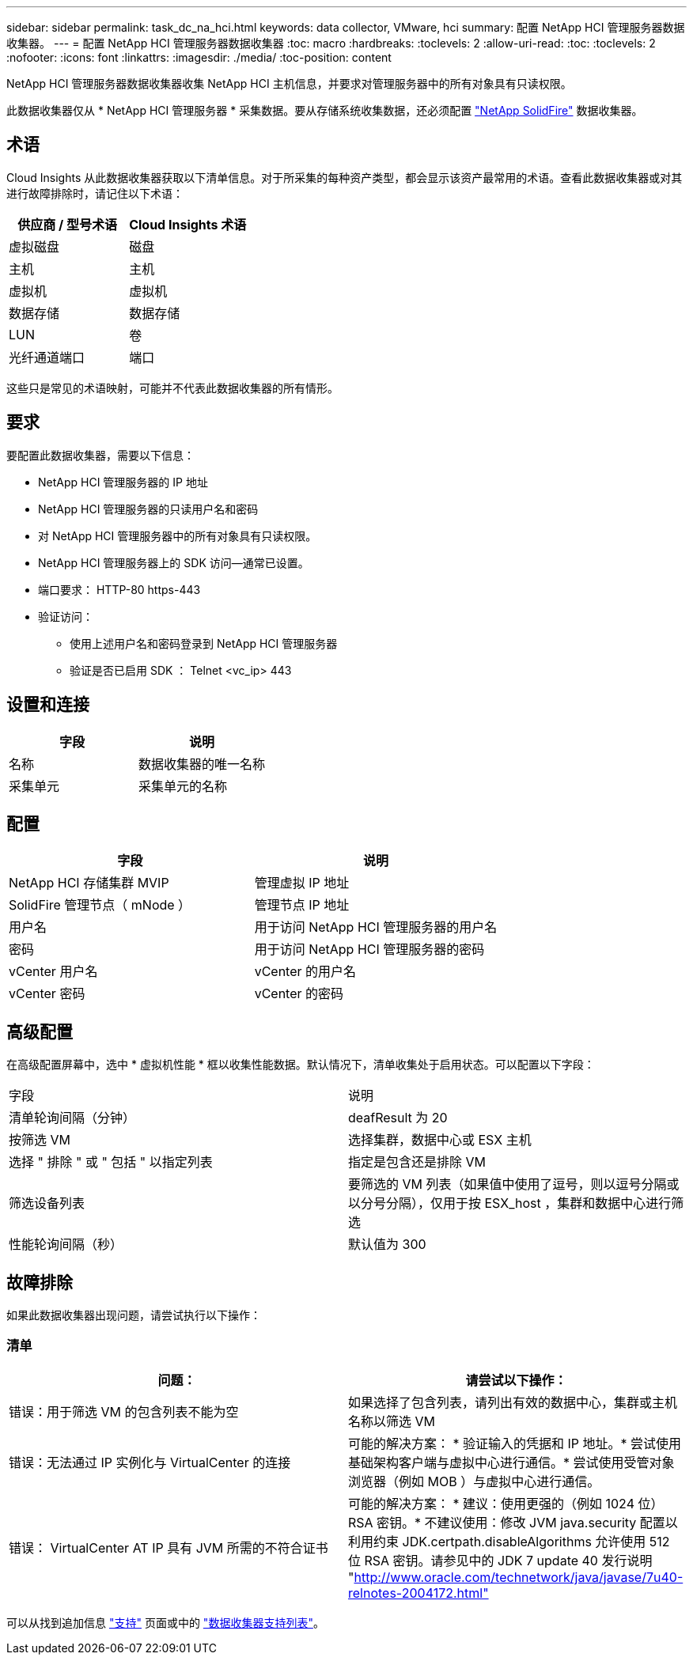 ---
sidebar: sidebar 
permalink: task_dc_na_hci.html 
keywords: data collector, VMware, hci 
summary: 配置 NetApp HCI 管理服务器数据收集器。 
---
= 配置 NetApp HCI 管理服务器数据收集器
:toc: macro
:hardbreaks:
:toclevels: 2
:allow-uri-read: 
:toc: 
:toclevels: 2
:nofooter: 
:icons: font
:linkattrs: 
:imagesdir: ./media/
:toc-position: content


[role="lead"]
NetApp HCI 管理服务器数据收集器收集 NetApp HCI 主机信息，并要求对管理服务器中的所有对象具有只读权限。

此数据收集器仅从 * NetApp HCI 管理服务器 * 采集数据。要从存储系统收集数据，还必须配置 link:task_dc_na_solidfire.html["NetApp SolidFire"] 数据收集器。



== 术语

Cloud Insights 从此数据收集器获取以下清单信息。对于所采集的每种资产类型，都会显示该资产最常用的术语。查看此数据收集器或对其进行故障排除时，请记住以下术语：

[cols="2*"]
|===
| 供应商 / 型号术语 | Cloud Insights 术语 


| 虚拟磁盘 | 磁盘 


| 主机 | 主机 


| 虚拟机 | 虚拟机 


| 数据存储 | 数据存储 


| LUN | 卷 


| 光纤通道端口 | 端口 
|===
这些只是常见的术语映射，可能并不代表此数据收集器的所有情形。



== 要求

要配置此数据收集器，需要以下信息：

* NetApp HCI 管理服务器的 IP 地址
* NetApp HCI 管理服务器的只读用户名和密码
* 对 NetApp HCI 管理服务器中的所有对象具有只读权限。
* NetApp HCI 管理服务器上的 SDK 访问—通常已设置。
* 端口要求： HTTP-80 https-443
* 验证访问：
+
** 使用上述用户名和密码登录到 NetApp HCI 管理服务器
** 验证是否已启用 SDK ： Telnet <vc_ip> 443






== 设置和连接

[cols="2*"]
|===
| 字段 | 说明 


| 名称 | 数据收集器的唯一名称 


| 采集单元 | 采集单元的名称 
|===


== 配置

[cols="2*"]
|===
| 字段 | 说明 


| NetApp HCI 存储集群 MVIP | 管理虚拟 IP 地址 


| SolidFire 管理节点（ mNode ） | 管理节点 IP 地址 


| 用户名 | 用于访问 NetApp HCI 管理服务器的用户名 


| 密码 | 用于访问 NetApp HCI 管理服务器的密码 


| vCenter 用户名 | vCenter 的用户名 


| vCenter 密码 | vCenter 的密码 
|===


== 高级配置

在高级配置屏幕中，选中 * 虚拟机性能 * 框以收集性能数据。默认情况下，清单收集处于启用状态。可以配置以下字段：

[cols="2*"]
|===


| 字段 | 说明 


| 清单轮询间隔（分钟） | deafResult 为 20 


| 按筛选 VM | 选择集群，数据中心或 ESX 主机 


| 选择 " 排除 " 或 " 包括 " 以指定列表 | 指定是包含还是排除 VM 


| 筛选设备列表 | 要筛选的 VM 列表（如果值中使用了逗号，则以逗号分隔或以分号分隔），仅用于按 ESX_host ，集群和数据中心进行筛选 


| 性能轮询间隔（秒） | 默认值为 300 
|===


== 故障排除

如果此数据收集器出现问题，请尝试执行以下操作：



=== 清单

[cols="2*"]
|===
| 问题： | 请尝试以下操作： 


| 错误：用于筛选 VM 的包含列表不能为空 | 如果选择了包含列表，请列出有效的数据中心，集群或主机名称以筛选 VM 


| 错误：无法通过 IP 实例化与 VirtualCenter 的连接 | 可能的解决方案： * 验证输入的凭据和 IP 地址。* 尝试使用基础架构客户端与虚拟中心进行通信。* 尝试使用受管对象浏览器（例如 MOB ）与虚拟中心进行通信。 


| 错误： VirtualCenter AT IP 具有 JVM 所需的不符合证书 | 可能的解决方案： * 建议：使用更强的（例如 1024 位） RSA 密钥。* 不建议使用：修改 JVM java.security 配置以利用约束 JDK.certpath.disableAlgorithms 允许使用 512 位 RSA 密钥。请参见中的 JDK 7 update 40 发行说明 "http://www.oracle.com/technetwork/java/javase/7u40-relnotes-2004172.html"[] 
|===
可以从找到追加信息 link:concept_requesting_support.html["支持"] 页面或中的 link:reference_data_collector_support_matrix.html["数据收集器支持列表"]。
